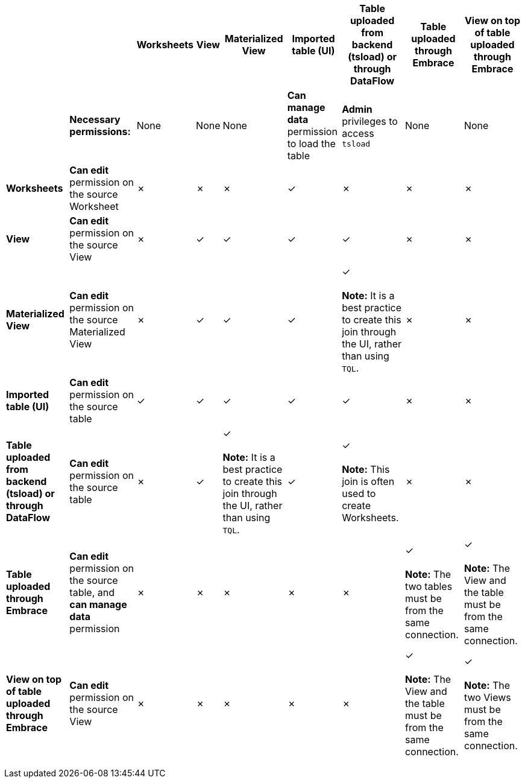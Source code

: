 +++<table>++++++<tr>++++++<th>+++&nbsp;&nbsp;&nbsp;&nbsp;&nbsp;&nbsp;+++</th>+++
    +++<th>+++&nbsp;&nbsp;&nbsp;&nbsp;&nbsp;&nbsp;+++</th>+++
    +++<th>+++Worksheets+++</th>+++
    +++<th>+++View+++</th>+++
    +++<th>+++Materialized View+++</th>+++
    +++<th>+++Imported table (UI)+++</th>+++
    +++<th>+++Table uploaded from backend (tsload) or through DataFlow+++</th>+++
    +++<th>+++Table uploaded through Embrace+++</th>+++
    +++<th>+++View on top of table uploaded through Embrace+++</th>++++++</tr>+++
  +++<tr>++++++<td>+++&nbsp;&nbsp;&nbsp;&nbsp;&nbsp;&nbsp;+++</td>+++
    +++<td>++++++<strong>+++Necessary permissions:+++</strong>++++++</td>+++
    +++<td>+++None+++</td>+++
    +++<td>+++None+++</td>+++
    +++<td>+++None+++</td>+++
    +++<td>++++++<strong>+++Can manage data+++</strong>+++ permission to load the table+++</td>+++
    +++<td>++++++<strong>+++Admin+++</strong>+++ privileges to access +++<code>+++tsload+++</code>++++++</td>+++
    +++<td>+++None+++</td>+++
    +++<td>+++None+++</td>++++++</tr>+++
  +++<tr>++++++<td>++++++<strong>+++Worksheets+++</strong>++++++</td>+++
    +++<td>++++++<strong>+++Can edit+++</strong>+++ permission on the source Worksheet+++</td>+++
    +++<td>+++&cross;+++</td>+++
    +++<td>+++&cross;+++</td>+++
    +++<td>+++&cross;+++</td>+++
    +++<td>+++&check;+++</td>+++
    +++<td>+++&cross;+++</td>+++
    +++<td>+++&cross;+++</td>+++
    +++<td>+++&cross;+++</td>++++++</tr>+++
  +++<tr>++++++<td>++++++<strong>+++View+++</strong>++++++</td>+++
    +++<td>++++++<strong>+++Can edit+++</strong>+++ permission on the source View+++</td>+++
    +++<td>+++&cross;+++</td>+++
    +++<td>+++&check;+++</td>+++
    +++<td>+++&check;+++</td>+++
    +++<td>+++&check;+++</td>+++
    +++<td>+++&check;+++</td>+++
    +++<td>+++&cross;+++</td>+++
    +++<td>+++&cross;+++</td>++++++</tr>+++
  +++<tr>++++++<td>++++++<strong>+++Materialized View+++</strong>++++++</td>+++
    +++<td>++++++<strong>+++Can edit+++</strong>+++ permission on the source Materialized View+++</td>+++
    +++<td>+++&cross;+++</td>+++
    +++<td>+++&check;+++</td>+++
    +++<td>+++&check;+++</td>+++
    +++<td>+++&check;+++</td>+++
    +++<td>+++&check; +++<br>++++++</br>++++++<strong>+++Note:+++</strong>+++ It is a best practice to create this join through the UI, rather than using +++<code>+++TQL+++</code>+++.+++</td>+++
    +++<td>+++&cross;+++</td>+++
    +++<td>+++&cross;+++</td>++++++</tr>+++
  +++<tr>++++++<td>++++++<strong>+++Imported table (UI)+++</strong>++++++</td>+++
    +++<td>++++++<strong>+++Can edit+++</strong>+++ permission on the source table+++</td>+++
    +++<td>+++&check;+++</td>+++
    +++<td>+++&check;+++</td>+++
    +++<td>+++&check;+++</td>+++
    +++<td>+++&check;+++</td>+++
    +++<td>+++&check;+++</td>+++
    +++<td>+++&cross;+++</td>+++
    +++<td>+++&cross;+++</td>++++++</tr>+++
  +++<tr>++++++<td>++++++<strong>+++Table uploaded from backend (tsload) or through DataFlow+++</strong>++++++</td>+++
    +++<td>++++++<strong>+++Can edit+++</strong>+++ permission on the source table+++</td>+++
    +++<td>+++&cross;+++</td>+++
    +++<td>+++&check;+++</td>+++
    +++<td>+++&check; +++<br>++++++</br>++++++<strong>+++Note:+++</strong>+++ It is a best practice to create this join through the UI, rather than using +++<code>+++TQL+++</code>+++.+++</td>+++
    +++<td>+++&check;+++</td>+++
    +++<td>+++&check; +++<br>++++++</br>++++++<strong>+++Note:+++</strong>+++ This join is often used to create Worksheets.+++</td>+++
    +++<td>+++&cross;+++</td>+++
    +++<td>+++&cross;+++</td>++++++</tr>+++
  +++<tr>++++++<td>++++++<strong>+++Table uploaded through Embrace+++</strong>++++++</td>+++
    +++<td>++++++<strong>+++Can edit+++</strong>+++ permission on the source table, and +++<strong>+++can manage data+++</strong>+++ permission+++</td>+++
    +++<td>+++&cross;+++</td>+++
    +++<td>+++&cross;+++</td>+++
    +++<td>+++&cross;+++</td>+++
    +++<td>+++&cross;+++</td>+++
    +++<td>+++&cross;+++</td>+++
    +++<td>+++&check; +++<br>++++++</br>++++++<strong>+++Note:+++</strong>+++ The two tables must be from the same connection.+++</td>+++
    +++<td>+++&check; +++<br>++++++</br>++++++<strong>+++Note:+++</strong>+++ The View and the table must be from the same connection.+++</td>++++++</tr>+++
  +++<tr>++++++<td>++++++<strong>+++View on top of table uploaded through Embrace+++</strong>++++++</td>+++
    +++<td>++++++<strong>+++Can edit+++</strong>+++ permission on the source View+++</td>+++
    +++<td>+++&cross;+++</td>+++
    +++<td>+++&cross;+++</td>+++
    +++<td>+++&cross;+++</td>+++
    +++<td>+++&cross;+++</td>+++
    +++<td>+++&cross;+++</td>+++
    +++<td>+++&check; +++<br>++++++</br>++++++<strong>+++Note:+++</strong>+++ The View and the table must be from the same connection.+++</td>+++
    +++<td>+++&check; +++<br>++++++</br>++++++<strong>+++Note:+++</strong>+++ The two Views must be from the same connection.+++</td>++++++</tr>++++++</table>+++
